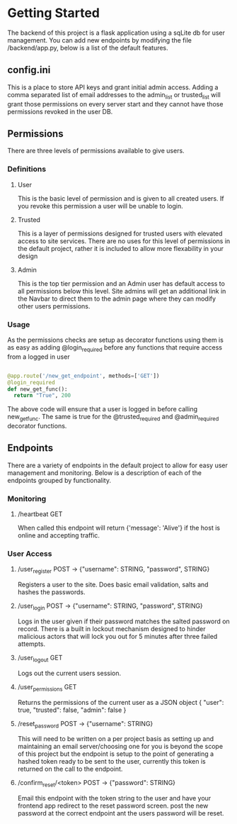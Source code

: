 * Getting Started
  The backend of this project is a flask application using a sqLite db for user management.
  You can add new endpoints by modifying the file /backend/app.py, below is a list of the 
  default features.
** config.ini
   This is a place to store API keys and grant initial admin access.
   Adding a comma separated list of email addresses to the admin_list or trusted_list will grant those
   permissions on every server start and they cannot have those permissions revoked in the user DB.
** Permissions
   There are three levels of permissions available to give users.
*** Definitions
**** User
     This is the basic level of permission and is given to all created users.  
     If you revoke this permission a user will be unable to login.
**** Trusted
     This is a layer of permissions designed for trusted users with elevated access to site services.
     There are no uses for this level of permissions in the default project, rather it is included to
     allow more flexability in your design
**** Admin
     This is the top tier permission and an Admin user has default access to all permissions below this level.
     Site admins will get an additional link in the Navbar to direct them to the admin page where they can modify
     other users permissions.
*** Usage
    As the permissions checks are setup as decorator functions using them is as easy as adding @login_required
    before any functions that require access from a logged in user
    #+BEGIN_SRC python

    @app.route('/new_get_endpoint', methods=['GET'])
    @login_required
    def new_get_func():
      return "True", 200

    #+END_SRC
    The above code will ensure that a user is logged in before calling new_get_func.
    The same is true for the @trusted_required and @admin_required decorator functions.
** Endpoints
   There are a variety of endpoints in the default project to allow for easy user management and monitoring.
   Below is a description of each of the endpoints grouped by functionality.
*** Monitoring
**** /heartbeat GET
     When called this endpoint will return {'message': 'Alive'} if the host is online and accepting traffic.
*** User Access
**** /user_register POST -> {"username": STRING, "password", STRING}
     Registers a user to the site. Does basic email validation, salts and hashes the passwords.
**** /user_login POST -> {"username": STRING, "password", STRING}
     Logs in the user given if their password matches the salted password on record.  There is a built in lockout 
     mechanism designed to hinder malicious actors that will lock you out for 5 minutes after three failed attempts.
**** /user_logout GET
     Logs out the current users session.
**** /user_permissions GET
     Returns the permissions of the current user as a JSON object
     {
       "user": true,
       "trusted": false,
       "admin": false
     }
**** /reset_password POST -> {"username": STRING}
     This will need to be written on a per project basis as setting up and maintaining an email server/choosing one for 
     you is beyond the scope of this project but the endpoint is setup to the point of generating a hashed token ready 
     to be sent to the user, currently this token is returned on the call to the endpoint.
**** /confirm_reset/<token> POST -> {"password": STRING}
     Email this endpoint with the token string to the user and have your frontend app redirect to the reset password screen.
     post the new password at the correct endpoint ant the users password will be reset.
